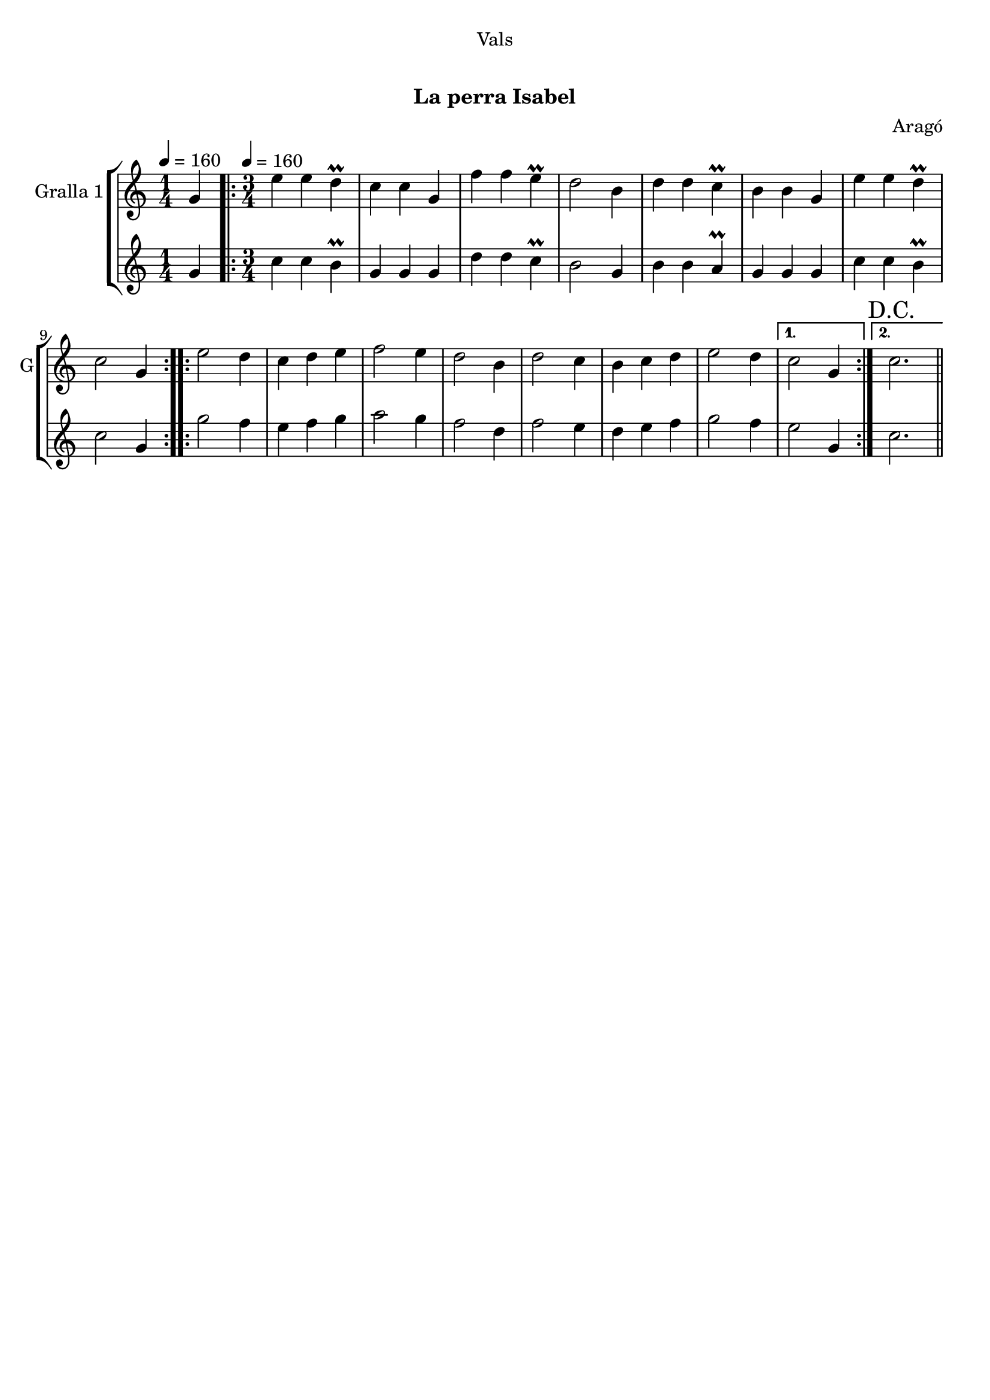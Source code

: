 \version "2.22.1"

\header {
  dedication="Vals"
  title=" "
  subtitle="La perra Isabel"
  subsubtitle=""
  poet=""
  meter=""
  piece=""
  composer="Aragó"
  arranger=""
  opus=""
  instrument=""
  copyright="     "
  tagline="  "
}

liniaroAa =
\relative g'
{
  \clef treble
  \key c \major
  \time 1/4
  g4 \tempo 4 = 160  |
  \time 3/4   \repeat volta 2 { e'4 e d\prall  |
  c4 c g  |
  f'4 f e\prall  |
  %05
  d2 b4  |
  d4 d c\prall  |
  b4 b g  |
  e'4 e d\prall  |
  c2 g4  | }
  %10
  \repeat volta 2 { e'2 d4  |
  c4 d e  |
  f2 e4  |
  d2 b4  |
  d2 c4  |
  %15
  b4 c d  |
  e2 d4 }
  \alternative { { c2 g4 }
  { \mark "D.C." c2. } } \bar "||"
}

liniaroAb =
\relative g'
{
  \tempo 4 = 160
  \clef treble
  \key c \major
  \time 1/4
  g4  |
  \time 3/4   \repeat volta 2 { c4 c b\prall  |
  g4 g g  |
  d'4 d c\prall  |
  %05
  b2 g4  |
  b4 b a\prall  |
  g4 g g  |
  c4 c b\prall  |
  c2 g4  | }
  %10
  \repeat volta 2 { g'2 f4  |
  e4 f g  |
  a2 g4  |
  f2 d4  |
  f2 e4  |
  %15
  d4 e f  |
  g2 f4 }
  \alternative { { e2 g,4 }
  { c2. } } \bar "||"
}

\bookpart {
  \score {
    \new StaffGroup {
      \override Score.RehearsalMark #'self-alignment-X = #LEFT
      <<
        \new Staff \with {instrumentName = #"Gralla 1" shortInstrumentName = #"G"} \liniaroAa
        \new Staff \with {instrumentName = #"" shortInstrumentName = #" "} \liniaroAb
      >>
    }
    \layout {}
  }
  \score { \unfoldRepeats
    \new StaffGroup {
      \override Score.RehearsalMark #'self-alignment-X = #LEFT
      <<
        \new Staff \with {instrumentName = #"Gralla 1" shortInstrumentName = #"G"} \liniaroAa
        \new Staff \with {instrumentName = #"" shortInstrumentName = #" "} \liniaroAb
      >>
    }
    \midi {}
  }
}

\bookpart {
  \header {instrument="Gralla 1"}
  \score {
    \new StaffGroup {
      \override Score.RehearsalMark #'self-alignment-X = #LEFT
      <<
        \new Staff \liniaroAa
      >>
    }
    \layout {}
  }
  \score { \unfoldRepeats
    \new StaffGroup {
      \override Score.RehearsalMark #'self-alignment-X = #LEFT
      <<
        \new Staff \liniaroAa
      >>
    }
    \midi {}
  }
}

\bookpart {
  \header {instrument=""}
  \score {
    \new StaffGroup {
      \override Score.RehearsalMark #'self-alignment-X = #LEFT
      <<
        \new Staff \liniaroAb
      >>
    }
    \layout {}
  }
  \score { \unfoldRepeats
    \new StaffGroup {
      \override Score.RehearsalMark #'self-alignment-X = #LEFT
      <<
        \new Staff \liniaroAb
      >>
    }
    \midi {}
  }
}

